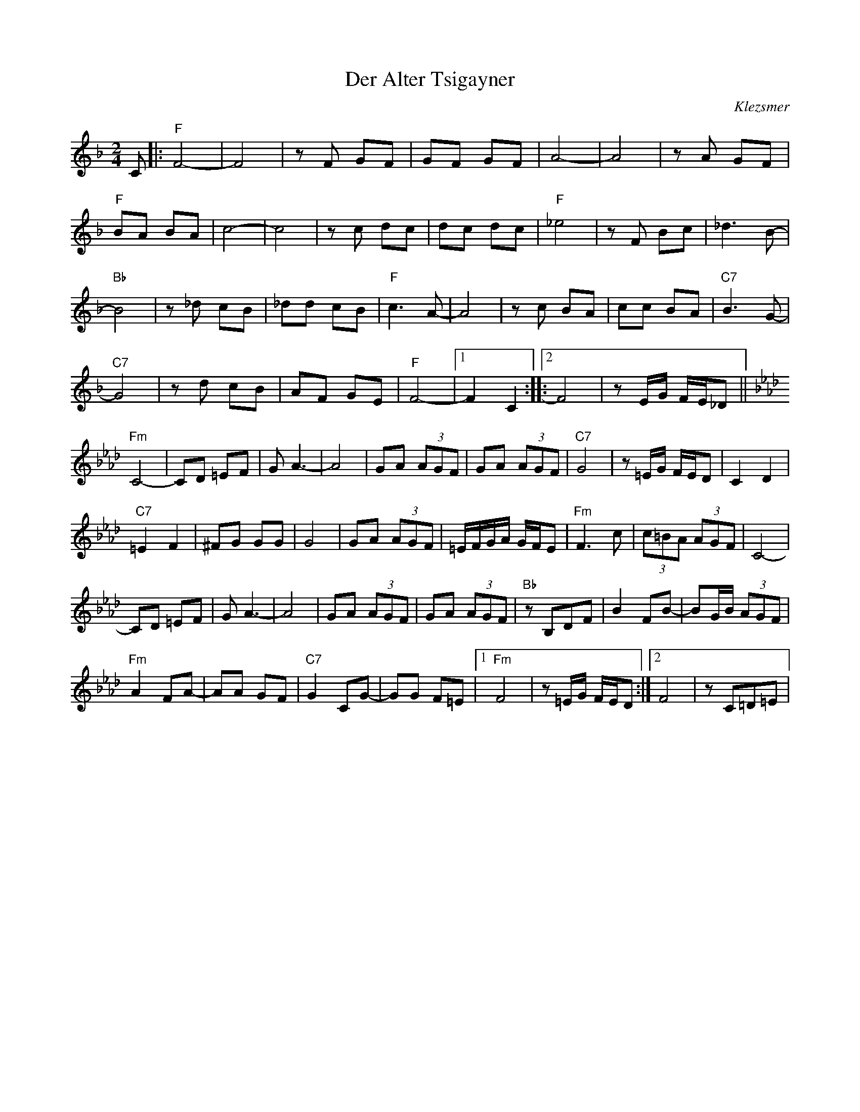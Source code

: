 X: 1541
T: Der Alter Tsigayner
O: Klezsmer
Z: Temple Aliyah Klezmer Band Song Book
F: https://www.youtube.com/watch?v=02OvfhHqhfA
F: https://www.youtube.com/watch?v=g9wNpdY2aRw
M: 2/4
L: 1/8
K: F
C|:"F" F4-|F4|zF GF|GF GF|A4-|A4|zA GF|
"F"BA BA|c4-|c4|zc dc|dc dc|"F" _e4|zF Bc|_d3B-|
"Bb"B4|z_d cB|_dd cB|"F"c3A-|A4|zc BA|cc BA|"C7"B3 G-|
"C7"G4|zd cB|AF GE|"F"F4-|[1 F2 C2 ::[2 F4|z E/G/ F/E/_D||
K: Fm
"Fm"C4-|CD =EF|GA3-|A4|GA (3AGF|GA (3AGF|"C7"G4|z =E/G/ F/E/D|C2 D2|
"C7"=E2F2|^FG GG|G4|GA (3AGF|=E/F/G/A/ G/F/E|"Fm"F3c|(3c=BA (3AGF|C4-|
CD =EF|G A3-|A4|GA (3AGF|GA (3AGF|"Bb"zB,DF|B2 FB-|BG/B/ (3AGF|
"Fm" A2 FA-|AA GF|"C7"G2 CG-|GG F=E|[1 "Fm"F4|z=E/G/ F/E/D :|[2 F4|z C=D=E|
